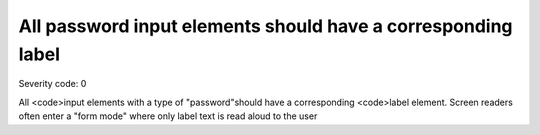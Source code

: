 ===============================
All password input elements should have a corresponding label
===============================

Severity code: 0

.. php:class:: passwordHasLabel


All <code>input elements with a type of "password"should have a corresponding <code>label element. Screen readers often enter a "form mode" where only label text is read aloud to the user
